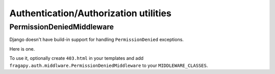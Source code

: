 .. _auth:

======================================
Authentication/Authorization utilities
======================================


PermissionDeniedMiddleware
==========================

Django doesn't have build-in support for handling ``PermissionDenied`` exceptions.

Here is one.

To use it, optionally create ``403.html`` in your templates and add 
``fragapy.auth.middlware.PermissionDeniedMiddleware`` to your ``MIDDLEWARE_CLASSES``.


